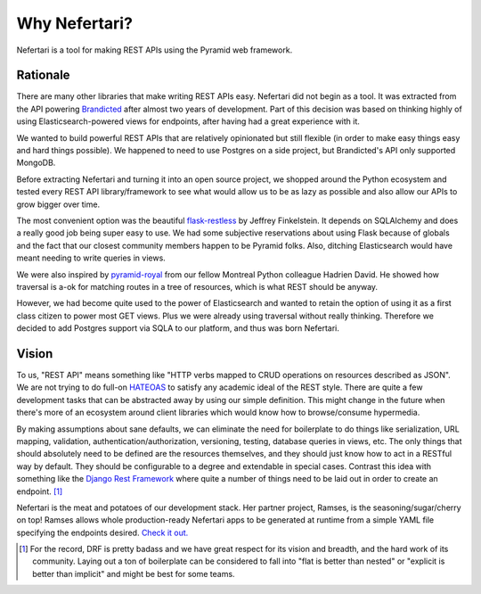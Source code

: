 Why Nefertari?
==============

Nefertari is a tool for making REST APIs using the Pyramid web framework.


Rationale
---------

There are many other libraries that make writing REST APIs easy. Nefertari did not begin as a tool. It was extracted from the API powering `Brandicted <https://brandicted.com/>`_ after almost two years of development. Part of this decision was based on thinking highly of using Elasticsearch-powered views for endpoints, after having had a great experience with it.

We wanted to build powerful REST APIs that are relatively opinionated but still flexible (in order to make easy things easy and hard things possible). We happened to need to use Postgres on a side project, but Brandicted's API only supported MongoDB.

Before extracting Nefertari and turning it into an open source project, we shopped around the Python ecosystem and tested every REST API library/framework to see what would allow us to be as lazy as possible and also allow our APIs to grow bigger over time.

The most convenient option was the beautiful `flask-restless <https://flask-restless.readthedocs.org/en/latest/>`_ by Jeffrey Finkelstein. It depends on SQLAlchemy and does a really good job being super easy to use. We had some subjective reservations about using Flask because of globals and the fact that our closest community members happen to be Pyramid folks. Also, ditching Elasticsearch would have meant needing to write queries in views.

We were also inspired by `pyramid-royal <https://pyramid-royal.readthedocs.org/en/latest/>`_ from our fellow Montreal Python colleague Hadrien David. He showed how traversal is a-ok for matching routes in a tree of resources, which is what REST should be anyway.

However, we had become quite used to the power of Elasticsearch and wanted to retain the option of using it as a first class citizen to power most GET views. Plus we were already using traversal without really thinking. Therefore we decided to add Postgres support via SQLA to our platform, and thus was born Nefertari.


Vision
------

To us, "REST API" means something like "HTTP verbs mapped to CRUD operations on resources described as JSON". We are not trying to do full-on `HATEOAS <https://en.wikipedia.org/wiki/HATEOAS>`_ to satisfy any academic ideal of the REST style. There are quite a few development tasks that can be abstracted away by using our simple definition. This might change in the future when there's more of an ecosystem around client libraries which would know how to browse/consume hypermedia.

By making assumptions about sane defaults, we can eliminate the need for boilerplate to do things like serialization, URL mapping, validation, authentication/authorization, versioning, testing, database queries in views, etc. The only things that should absolutely need to be defined are the resources themselves, and they should just know how to act in a RESTful way by default. They should be configurable to a degree and extendable in special cases. Contrast this idea with something like the `Django Rest Framework <http://www.django-rest-framework.org/#api-guide>`_ where quite a number of things need to be laid out in order to create an endpoint. [#]_

Nefertari is the meat and potatoes of our development stack. Her partner project, Ramses, is the seasoning/sugar/cherry on top! Ramses allows whole production-ready Nefertari apps to be generated at runtime from a simple YAML file specifying the endpoints desired. `Check it out. <https://ramses.readthedocs.org>`_

.. [#] For the record, DRF is pretty badass and we have great respect for its vision and breadth, and the hard work of its community. Laying out a ton of boilerplate can be considered to fall into "flat is better than nested" or "explicit is better than implicit" and might be best for some teams.
